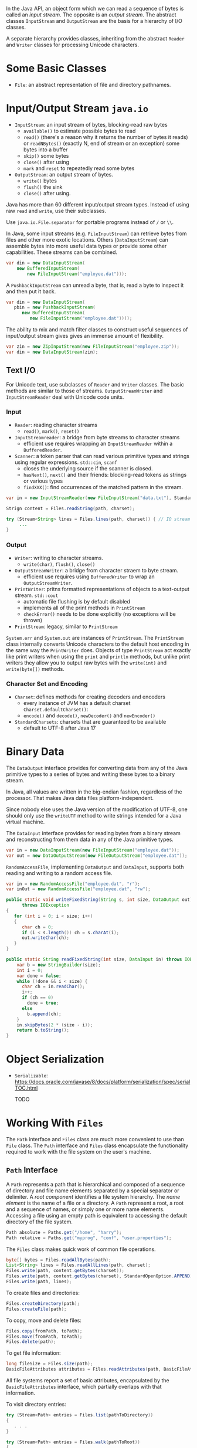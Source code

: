 In the Java API, an object form which we can read a sequence of bytes is
called an /input stream/. The opposite is an /output stream/. The
abstract classes =InputStream= and =OutputStream= are the basis for a
hierarchy of I/O classes.

A separate hierarchy provides classes, inheriting from the abstract
=Reader= and =Writer= classes for processing Unicode characters.

* Some Basic Classes

- ~File~: an abstract representation of file and directory pathnames.

* Input/Output Stream =java.io=
  :PROPERTIES:
  :CUSTOM_ID: inputoutput-stream-java.io
  :END:

- ~InputStream~: an input stream of bytes, blocking-read raw bytes
  + ~available()~ to estimate possible bytes to read
  + ~read()~ (there's a reason why it returns the number of bytes it reads) or ~readNBytes()~ (exactly N, end of stream or an exception) some bytes into a buffer
  + ~skip()~ some bytes
  + ~close()~ after using
  + ~mark~ and ~reset~ to repeatedly read some bytes

- ~OutputStream~: an output stream of bytes.
  - ~write()~ bytes
  - ~flush()~ the sink
  - ~close()~ after using.

Java has more than 60 different input/output stream types. Instead of using raw =read= and =write=, use their subclasses.

Use =java.io.File.separator= for portable programs instead of ~/~ or ~\\~.

In Java, some input streams (e.g. ~FileInputStream~) can retrieve bytes from files and other more exotic locations. Others (~DataInputStream~) can assemble bytes into more useful data types or provide some other capabilities. These streams can be combined.

#+BEGIN_SRC java
  var din = new DataInputStream(
      new BufferedInputStream(
          new FileInputStream("employee.dat")));
#+END_SRC

A =PushbackInputStream= can unread a byte, that is, read a byte to
inspect it and then put it back.

#+BEGIN_SRC java
  var din = new DataInputStream(
     pbin = new PushbackInputStream(
        new BufferedInputStream(
           new FileInputStream("employee.dat"))));
#+END_SRC

The ability to mix and match filter classes to construct useful
sequences of input/output stream gives gives an immense amount of
flexibility.

#+BEGIN_SRC java
  var zin = new ZipInputStream(new FileInputStream("employee.zip"));
  var din = new DataInputStream(zin);
#+END_SRC

** Text I/O
   :PROPERTIES:
   :CUSTOM_ID: text-io
   :END:

For Unicode text, use subclasses of =Reader= and =Writer= classes. The basic methods
are similar to those of streams. =OutputStreamWriter= and =InputStreamReader= deal with Unicode code
units.

*** Input

- ~Reader~: reading character streams
  + ~read()~, ~mark()~, ~reset()~

- ~InputStreamreader~: a bridge from byte streams to character streams
  + efficient use requires wrapping an ~InputStreamReader~ within a ~BufferedReader~.

- ~Scanner~: a token parser that can read various primitive types and strings using regular expressions. ~std::cin~, ~scanf~
  + closes the underlying source if the scanner is closed.
  + ~hasNext()~, ~next()~ and their friends: blocking-read tokens as strings or various types
  + ~findXXX()~: find occurrences of the matched pattern in the stream.

#+BEGIN_SRC java
var in = new InputStreamReader(new FileInputStream("data.txt"), StandardCharsets.UTF_8);

Strign content = Files.readString(path, charset);

try (Stream<String> lines = Files.lines(path, charset)) { // IO stream requires closing
     ...
}
#+END_SRC

*** Output

- ~Writer~: writing to character streams.
  + ~write(char)~, ~flush()~, ~close()~

- ~OutputStreamWriter~: a bridge from character straem to byte stream.
  + efficient use requires using ~BufferedWriter~ to wrap an ~OutputStreamWriter~.

- ~PrintWriter~: pritns formatted representations of objects to a text-output stream. ~std::cout~
  + automatic file flushing is by default disabled
  + implements all of the print methods in ~PrintStream~
  + ~checkError()~ needs to be done explicitly (no exceptions will be thrown)

- ~PrintStream~: legacy, similar to ~PrintStream~

=System.err= and =System.out= are instances of =PrintStream=. The =PrintStream= class internally
converts Unicode characters to the default host encoding in the same way
the =PrintWriter= does. Objects of type =PrintStream= act exactly like
print writers when using the =print= and =println= methods, but unlike
print writers they allow you to output raw bytes with the =write(int)=
and =write(byte[])= methods.

*** Character Set and Encoding

- ~Charset~: defines methods for creating decoders and encoders
  + every instance of JVM has a default charset ~Charset.defaultCharset()~:
  + ~encode()~ and ~decode()~, ~newDecoder()~ and ~newEncoder()~

- ~StandardCharsets~: charsets that are guaranteed to be available
  + default to UTF-8 after Java 17

* Binary Data
  :PROPERTIES:
  :CUSTOM_ID: binary-data
  :END:

The =DataOutput= interface provides for converting data from any of the
Java primitive types to a series of bytes and writing these bytes to a
binary stream.

In Java, all values are written in the big-endian fashion, regardless of
the processor. That makes Java data files platform-independent.

Since nobody else uses the Java version of the modification of UTF-8,
one should only use the =writeUTF= method to write strings intended for
a Java virtual machine.

The =DataInput= interface provides for reading bytes from a binary
stream and reconstructing from them data in any of the Java primitive
types.

#+BEGIN_SRC java
  var in = new DataInputStream(new FileInputStream("employee.dat"));
  var out = new DataOutputStream(new FileOutputStream("employee.dat"));
#+END_SRC

=RandomAccessFile=, implementing =DataOutput= and =DataInput=, supports
both reading and writing to a random access file.

#+BEGIN_SRC java
  var in = new RandomAccessFile("employee.dat", "r");
  var inOut = new RandomAccessFile("employee.dat", "rw");
#+END_SRC

#+BEGIN_SRC java
  public static void writeFixedString(String s, int size, DataOutput out)
        throws IOException
  {
     for (int i = 0; i < size; i++)
     {
        char ch = 0;
        if (i < s.length()) ch = s.charAt(i);
        out.writeChar(ch);
     }
  }
#+END_SRC

#+BEGIN_SRC java
  public static String readFixedString(int size, DataInput in) throws IOException {
      var b = new StringBuilder(size);
      int i = 0;
      var done = false;
      while (!done && i < size) {
        char ch = in.readChar();
        i++;
        if (ch == 0)
          done = true;
        else
          b.append(ch);
      }
      in.skipBytes(2 * (size - i));
      return b.toString();
  }  
#+END_SRC

* Object Serialization

- ~Serializable~: https://docs.oracle.com/javase/8/docs/platform/serialization/spec/serialTOC.html

  TODO

* Working With =Files=
  :PROPERTIES:
  :CUSTOM_ID: working-with-files
  :END:

The =Path= interface and =Files= class are much more convenient to use
than =File= class. The =Path= interface and =Files= class encapsulate
the functionality required to work with the file system on the user's
machine.

** =Path= Interface
   :PROPERTIES:
   :CUSTOM_ID: path-interface
   :END:

A =Path= represents a path that is hierarchical and composed of a
sequence of directory and file name elements separated by a special
separator or delimiter. A /root component/ identifies a file system
hierarchy. The /name element/ is the name of a file or a directory. A
=Path= represent a root, a root and a sequence of names, or simply one
or more name elements. Accessing a file using an empty path is
equivalent to accessing the default directory of the file system.

#+BEGIN_SRC java
  Path absolute = Paths.get("/home", "harry");
  Path relative = Paths.get("myprog", "conf", "user.properties");
#+END_SRC

The =Files= class makes quick work of common file operations.

#+BEGIN_SRC java
  byte[] bytes = Files.readAllBytes(path);
  List<String> lines = Files.readAllLines(path, charset);
  Files.write(path, content.getBytes(charset));
  Files.write(path, content.getBytes(charset), StandardOpenOption.APPEND);
  Files.write(path, lines);
#+END_SRC

To create files and directories:

#+BEGIN_SRC java
  Files.createDirectory(path);
  Files.createFile(path);
#+END_SRC

To copy, move and delete files:

#+BEGIN_SRC java
  Files.copy(fromPath, toPath);
  Files.move(fromPath, toPath);
  Files.delete(path);
#+END_SRC

To get file information:

#+BEGIN_SRC java
  long fileSize = Files.size(path);
  BasicFileAttributes attributes = Files.readAttributes(path, BasicFileAttributes.class);
#+END_SRC

All file systems report a set of basic attributes, encapsulated by the
=BasicFileAttributes= interface, which partially overlaps with that
information.

To visit directory entries:

#+BEGIN_SRC java
  try (Stream<Path> entries = Files.list(pathToDirectory))
  {
     . . .
  }

  try (Stream<Path> entries = Files.walk(pathToRoot))
  {
     // Contains all descendants, visited in depth-first order
  }
#+END_SRC

TODO

* Memory Mapped Files
  :PROPERTIES:
  :CUSTOM_ID: memory-mapped-files
  :END:

TODO

* File Locking
  :PROPERTIES:
  :CUSTOM_ID: file-locking
  :END:

A file lock controls access to a file or a range of bytes within a file.

